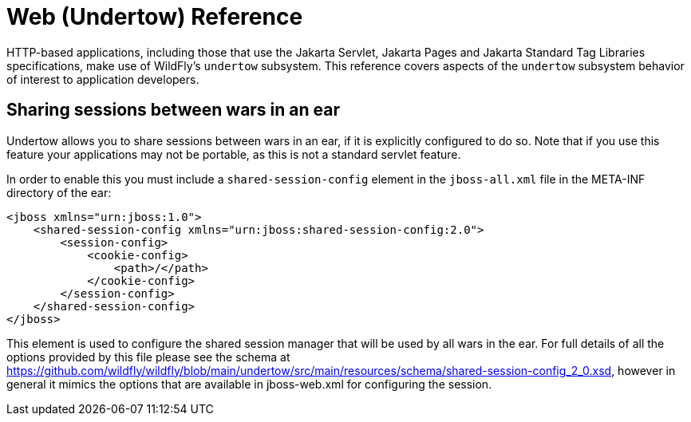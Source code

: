 [[Web_Undertow_Reference_Guide]]
= Web (Undertow) Reference

HTTP-based applications, including those that use the Jakarta Servlet, Jakarta Pages and Jakarta Standard Tag Libraries specifications, make use of WildFly's `undertow` subsystem. This reference covers aspects of the `undertow` subsystem behavior of interest to application developers.

== Sharing sessions between wars in an ear

ifdef::env-github[]
:tip-caption: :bulb:
:note-caption: :information_source:
:important-caption: :heavy_exclamation_mark:
:caution-caption: :fire:
:warning-caption: :warning:
endif::[]

Undertow allows you to share sessions between wars in an ear, if it is
explicitly configured to do so. Note that if you use this feature your
applications may not be portable, as this is not a standard servlet
feature.

In order to enable this you must include a `shared-session-config`
element in the `jboss-all.xml` file in the META-INF directory of the
ear:

[source,xml,options="nowrap"]
----
<jboss xmlns="urn:jboss:1.0">
    <shared-session-config xmlns="urn:jboss:shared-session-config:2.0">
        <session-config>
            <cookie-config>
                <path>/</path>
            </cookie-config>
        </session-config>
    </shared-session-config>
</jboss>
----

This element is used to configure the shared session manager that will
be used by all wars in the ear. For full details of all the options
provided by this file please see the schema at
https://github.com/wildfly/wildfly/blob/main/undertow/src/main/resources/schema/shared-session-config_2_0.xsd,
however in general it mimics the options that are available in
jboss-web.xml for configuring the session.
